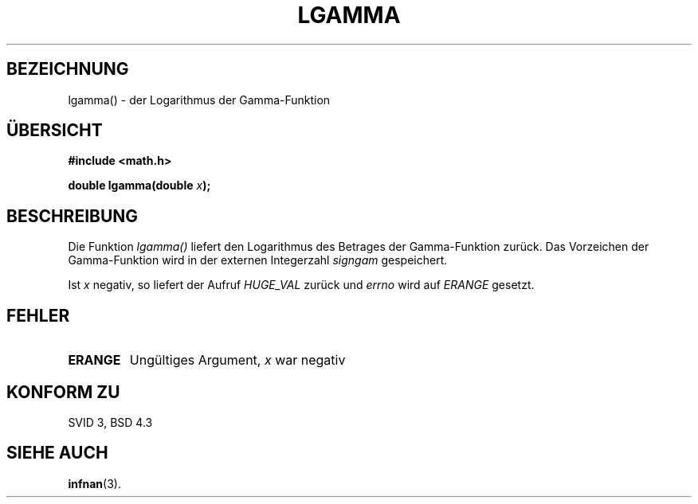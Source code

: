 .\" Copyright 1993 David Metcalfe (david@prism.demon.co.uk)
.\"
.\" Permission is granted to make and distribute verbatim copies of this
.\" manual provided the copyright notice and this permission notice are
.\" preserved on all copies.
.\"
.\" Permission is granted to copy and distribute modified versions of this
.\" manual under the conditions for verbatim copying, provided that the
.\" entire resulting derived work is distributed under the terms of a
.\" permission notice identical to this one
.\" 
.\" Since the Linux kernel and libraries are constantly changing, this
.\" manual page may be incorrect or out-of-date.  The author(s) assume no
.\" responsibility for errors or omissions, or for damages resulting from
.\" the use of the information contained herein.  The author(s) may not
.\" have taken the same level of care in the production of this manual,
.\" which is licensed free of charge, as they might when working
.\" professionally.
.\" 
.\" Formatted or processed versions of this manual, if unaccompanied by
.\" the source, must acknowledge the copyright and authors of this work.
.\"
.\" References consulted:
.\"     Linux libc source code
.\"     Lewine's _POSIX Programmer's Guide_ (O'Reilly & Associates, 1991)
.\"     386BSD man pages
.\" Modified Sat Jul 24 19:02:03 1993 by Rik Faith (faith@cs.unc.edu)
.\"
.\" Translated into german by Markus Schmitt (fw@math.uni-sb.de)
.\"
.TH LGAMMA 3 "4. Juli 1996" "GNU" "Bibliotheksfunktionen"
.\"
.SH BEZEICHNUNG
lgamma() -  der Logarithmus der Gamma-Funktion
.SH "ÜBERSICHT"
.nf
.B #include <math.h>
.sp
.BI "double lgamma(double " x );
.fi
.SH BESCHREIBUNG
Die Funktion
.I lgamma()
liefert den Logarithmus des Betrages der Gamma-Funktion zurück.
Das Vorzeichen der Gamma-Funktion wird in der externen Integerzahl 
.I signgam
gespeichert.
.PP
Ist 
.I x
negativ, so liefert der Aufruf
.I HUGE_VAL 
zurück und
.I errno
wird auf
.I ERANGE
gesetzt.
.SH FEHLER
.TP
.B ERANGE
Ungültiges Argument, 
.I x
war negativ
.SH "KONFORM ZU"
SVID 3, BSD 4.3
.SH "SIEHE AUCH"
.BR infnan (3).




